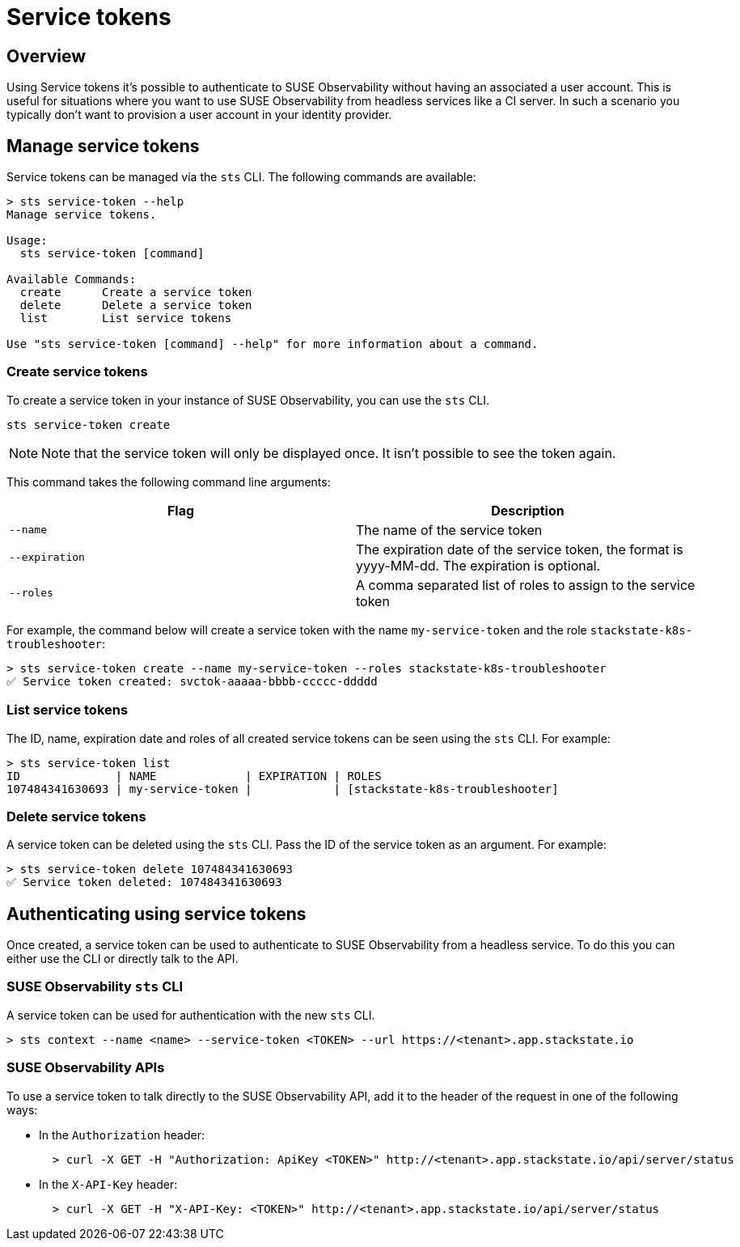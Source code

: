 = Service tokens
:description: SUSE Observability

== Overview

Using Service tokens it's possible to authenticate to SUSE Observability without having an associated a user account. This is useful for situations where you want to use SUSE Observability from headless services like a CI server. In such a scenario you typically don't want to provision a user account in your identity provider.

== Manage service tokens

Service tokens can be managed via the `sts` CLI. The following commands are available:

[,sh]
----
> sts service-token --help
Manage service tokens.

Usage:
  sts service-token [command]

Available Commands:
  create      Create a service token
  delete      Delete a service token
  list        List service tokens

Use "sts service-token [command] --help" for more information about a command.
----

=== Create service tokens

To create a service token in your instance of SUSE Observability, you can use the `sts` CLI.

[,sh]
----
sts service-token create
----

[NOTE]
====
Note that the service token will only be displayed once. It isn't possible to see the token again.
====


This command takes the following command line arguments:

|===
| Flag | Description

| `--name`
| The name of the service token

| `--expiration`
| The expiration date of the service token, the format is yyyy-MM-dd. The expiration is optional.

| `--roles`
| A comma separated list of roles to assign to the service token
|===

For example, the command below will create a service token with the name `my-service-token` and the role `stackstate-k8s-troubleshooter`:

[,sh]
----
> sts service-token create --name my-service-token --roles stackstate-k8s-troubleshooter
✅ Service token created: svctok-aaaaa-bbbb-ccccc-ddddd
----

=== List service tokens

The ID, name, expiration date and roles of all created service tokens can be seen using the `sts` CLI. For example:

[,bash]
----
> sts service-token list
ID              | NAME             | EXPIRATION | ROLES
107484341630693 | my-service-token |            | [stackstate-k8s-troubleshooter]
----

=== Delete service tokens

A service token can be deleted using the `sts` CLI. Pass the ID of the service token as an argument. For example:

[,sh]
----
> sts service-token delete 107484341630693
✅ Service token deleted: 107484341630693
----

== Authenticating using service tokens

Once created, a service token can be used to authenticate to SUSE Observability from a headless service. To do this you can either use the CLI or directly talk to the API.

=== SUSE Observability `sts` CLI

A service token can be used for authentication with the new `sts` CLI.

[,sh]
----
> sts context --name <name> --service-token <TOKEN> --url https://<tenant>.app.stackstate.io
----

=== SUSE Observability APIs

To use a service token to talk directly to the SUSE Observability API, add it to the header of the request in one of the following ways:

* In the `Authorization` header:
+
[,sh]
----
  > curl -X GET -H "Authorization: ApiKey <TOKEN>" http://<tenant>.app.stackstate.io/api/server/status
----

* In the `X-API-Key` header:
+
[,sh]
----
  > curl -X GET -H "X-API-Key: <TOKEN>" http://<tenant>.app.stackstate.io/api/server/status
----
